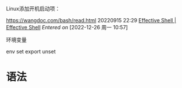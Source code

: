 Linux添加开机启动项：

https://wangdoc.com/bash/read.html
20220915 22:29
[[https://effective-shell.com/][Effective Shell | Effective Shell]]
/Entered on/ [2022-12-26 周一 10:57]


环境变量

env 
set
export
unset

* 语法

